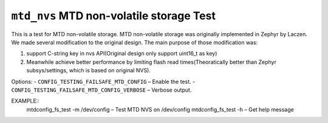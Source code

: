 =========================================
``mtd_nvs`` MTD non-volatile storage Test
=========================================

This is a test for MTD non-volatile storage. MTD non-volatile storage was originally
implemented in Zephyr by Laczen. We made several modification to the original design.
The main purpose of those modification was:

1. support C-string key in nvs API(Original design only support uint16_t as key)
2. Meanwhile achieve better performance by limiting flash read times(Theoratically
   better than Zephyr subsys/settings, which is based on original NVS).

Options:
- ``CONFIG_TESTING_FAILSAFE_MTD_CONFIG`` – Enable the test.
- ``CONFIG_TESTING_FAILSAFE_MTD_CONFIG_VERBOSE`` – Verbose output.

EXAMPLE::
  mtdconfig_fs_test -m /dev/config  – Test MTD NVS on /dev/config
  mtdconfig_fs_test -h              – Get help message
